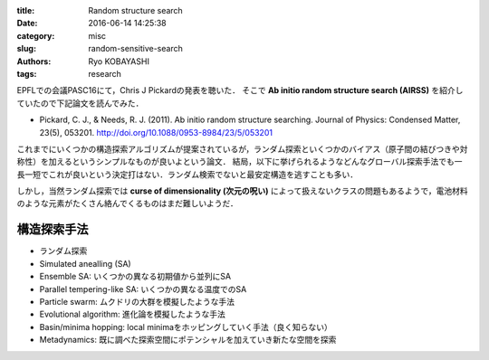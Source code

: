 
:title: Random structure search
:date: 2016-06-14 14:25:38
:category: misc
:slug: random-sensitive-search
:authors: Ryo KOBAYASHI
:tags: research

EPFLでの会議PASC16にて，Chris J Pickardの発表を聴いた．
そこで **Ab initio random structure search (AIRSS)** を紹介していたので下記論文を読んでみた．

* Pickard, C. J., & Needs, R. J. (2011). Ab initio random structure searching. Journal of Physics: Condensed Matter, 23(5), 053201. http://doi.org/10.1088/0953-8984/23/5/053201

これまでにいくつかの構造探索アルゴリズムが提案されているが，ランダム探索といくつかのバイアス（原子間の結びつきや対称性）を加えるというシンプルなものが良いよという論文．
結局，以下に挙げられるようなどんなグローバル探索手法でも一長一短でこれが良いという決定打はない．ランダム検索でないと最安定構造を逃すことも多い．

しかし，当然ランダム探索では **curse of dimensionality (次元の呪い)** によって扱えないクラスの問題もあるようで，電池材料のような元素がたくさん絡んでくるものはまだ難しいようだ．


構造探索手法
---------------

* ランダム探索
* Simulated anealling (SA)
* Ensemble SA: いくつかの異なる初期値から並列にSA
* Parallel tempering-like SA: いくつかの異なる温度でのSA
* Particle swarm: ムクドリの大群を模擬したような手法
* Evolutional algorithm: 進化論を模擬したような手法
* Basin/minima hopping: local minimaをホッピングしていく手法（良く知らない）
* Metadynamics: 既に調べた探索空間にポテンシャルを加えていき新たな空間を探索

